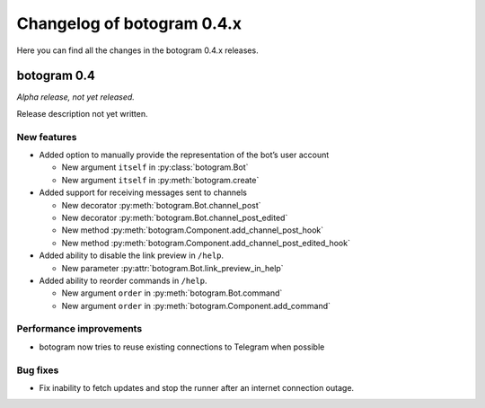.. Copyright (c) 2016 Pietro Albini <pietro@pietroalbini.io>
   Released under the MIT license

===========================
Changelog of botogram 0.4.x
===========================

Here you can find all the changes in the botogram 0.4.x releases.

.. _changelog-0.4:

botogram 0.4
============

*Alpha release, not yet released.*

Release description not yet written.

New features
------------

* Added option to manually provide the representation of the bot’s user account

  * New argument ``itself`` in :py:class:`botogram.Bot`
  * New argument ``itself`` in :py:meth:`botogram.create`

* Added support for receiving messages sent to channels

  * New decorator :py:meth:`botogram.Bot.channel_post`
  * New decorator :py:meth:`botogram.Bot.channel_post_edited`
  * New method :py:meth:`botogram.Component.add_channel_post_hook`
  * New method :py:meth:`botogram.Component.add_channel_post_edited_hook`

* Added ability to disable the link preview in ``/help``.

  * New parameter :py:attr:`botogram.Bot.link_preview_in_help`

* Added ability to reorder commands in ``/help``.

  * New argument ``order`` in :py:meth:`botogram.Bot.command`
  * New argument ``order`` in :py:meth:`botogram.Component.add_command`

Performance improvements
------------------------

* botogram now tries to reuse existing connections to Telegram when possible

Bug fixes
---------

* Fix inability to fetch updates and stop the runner after an internet
  connection outage.
